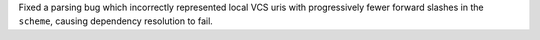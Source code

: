 Fixed a parsing  bug which incorrectly represented local VCS uris with progressively fewer forward slashes in the ``scheme``, causing dependency resolution to fail.
